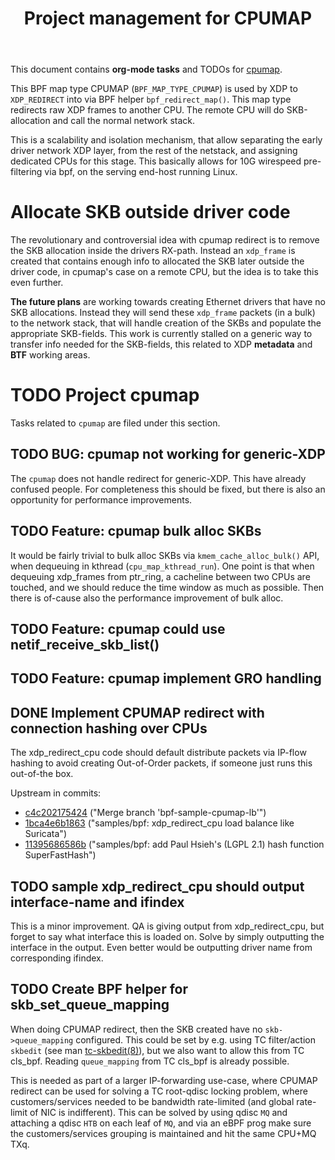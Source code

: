 # -*- fill-column: 76; -*-
#+TITLE: Project management for CPUMAP
#+CATEGORY: CPUMAP
#+OPTIONS: ^:nil

This document contains *org-mode tasks* and TODOs for [[https://github.com/torvalds/linux/blob/master/kernel/bpf/cpumap.c][cpumap]].

This BPF map type CPUMAP (=BPF_MAP_TYPE_CPUMAP=) is used by XDP to
=XDP_REDIRECT= into via BPF helper =bpf_redirect_map()=. This map type
redirects raw XDP frames to another CPU. The remote CPU will do
SKB-allocation and call the normal network stack.

This is a scalability and isolation mechanism, that allow separating the
early driver network XDP layer, from the rest of the netstack, and assigning
dedicated CPUs for this stage. This basically allows for 10G wirespeed
pre-filtering via bpf, on the serving end-host running Linux.

* Allocate SKB outside driver code

The revolutionary and controversial idea with cpumap redirect is to remove
the SKB allocation inside the drivers RX-path. Instead an =xdp_frame= is
created that contains enough info to allocated the SKB later outside the
driver code, in cpumap's case on a remote CPU, but the idea is to take this
even further.

*The future plans* are working towards creating Ethernet drivers that have
no SKB allocations. Instead they will send these =xdp_frame= packets (in a
bulk) to the network stack, that will handle creation of the SKBs and
populate the appropriate SKB-fields. This work is currently stalled on a
generic way to transfer info needed for the SKB-fields, this related to XDP
*metadata* and *BTF* working areas.

* TODO Project cpumap

Tasks related to =cpumap= are filed under this section.

** TODO BUG: cpumap not working for generic-XDP

The =cpumap= does not handle redirect for generic-XDP.  This have already
confused people.  For completeness this should be fixed, but there is also
an opportunity for performance improvements.

** TODO Feature: cpumap bulk alloc SKBs

It would be fairly trivial to bulk alloc SKBs via =kmem_cache_alloc_bulk()=
API, when dequeuing in kthread (=cpu_map_kthread_run=).  One point is that
when dequeuing xdp_frames from ptr_ring, a cacheline between two CPUs are
touched, and we should reduce the time window as much as possible.  Then
there is of-cause also the performance improvement of bulk alloc.

** TODO Feature: cpumap could use netif_receive_skb_list()

** TODO Feature: cpumap implement GRO handling

** DONE Implement CPUMAP redirect with connection hashing over CPUs
CLOSED: [2018-08-10 Fri]

The xdp_redirect_cpu code should default distribute packets via IP-flow
hashing to avoid creating Out-of-Order packets, if someone just runs this
out-of-the box.

Upstream in commits:
- [[https://git.kernel.org/torvalds/c/c4c202175424][c4c202175424]] ("Merge branch 'bpf-sample-cpumap-lb'")
- [[https://git.kernel.org/torvalds/c/1bca4e6b1863][1bca4e6b1863]] ("samples/bpf: xdp_redirect_cpu load balance like Suricata")
- [[https://git.kernel.org/torvalds/c/11395686586b][11395686586b]] ("samples/bpf: add Paul Hsieh's (LGPL 2.1) hash function SuperFastHash")

** TODO sample xdp_redirect_cpu should output interface-name and ifindex

This is a minor improvement. QA is giving output from xdp_redirect_cpu, but
forget to say what interface this is loaded on.  Solve by simply outputting
the interface in the output. Even better would be outputting driver name
from corresponding ifindex.

** TODO Create BPF helper for skb_set_queue_mapping

When doing CPUMAP redirect, then the SKB created have no =skb->queue_mapping=
configured. This could be set by e.g. using TC filter/action =skbedit= (see man
[[https://www.linux.org/docs/man8/tc-skbedit.html][tc-skbedit(8)]]), but we also want to allow this from TC cls_bpf. Reading
=queue_mapping= from TC cls_bpf is already possible.

This is needed as part of a larger IP-forwarding use-case, where CPUMAP redirect
can be used for solving a TC root-qdisc locking problem, where
customers/services needed to be bandwidth rate-limited (and global rate-limit of
NIC is indifferent). This can be solved by using qdisc =MQ= and attaching a
qdisc =HTB= on each leaf of =MQ=, and via an eBPF prog make sure the
customers/services grouping is maintained and hit the same CPU+MQ TXq.

